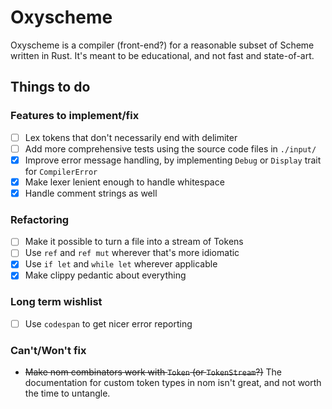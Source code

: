* Oxyscheme
Oxyscheme is a compiler (front-end?) for a reasonable subset of Scheme written in Rust. It's
meant to be educational, and not fast and state-of-art.

** Things to do
*** Features to implement/fix
- [ ] Lex tokens that don't necessarily end with delimiter
- [ ] Add more comprehensive tests using the source code files in ~./input/~
- [X] Improve error message handling, by implementing ~Debug~ or ~Display~ trait for ~CompilerError~
- [X] Make lexer lenient enough to handle whitespace
- [X] Handle comment strings as well
*** Refactoring
- [ ] Make it possible to turn a file into a stream of Tokens
- [ ] Use ~ref~ and ~ref mut~ wherever that's more idiomatic
- [X] Use ~if let~ and ~while let~ wherever applicable
- [X] Make clippy pedantic about everything
*** Long term wishlist
- [ ] Use ~codespan~ to get nicer error reporting
*** Can't/Won't fix
- +Make nom combinators work with ~Token~ (or ~TokenStream~?)+ The documentation for custom token types in nom isn't great, and not worth the time to untangle.
